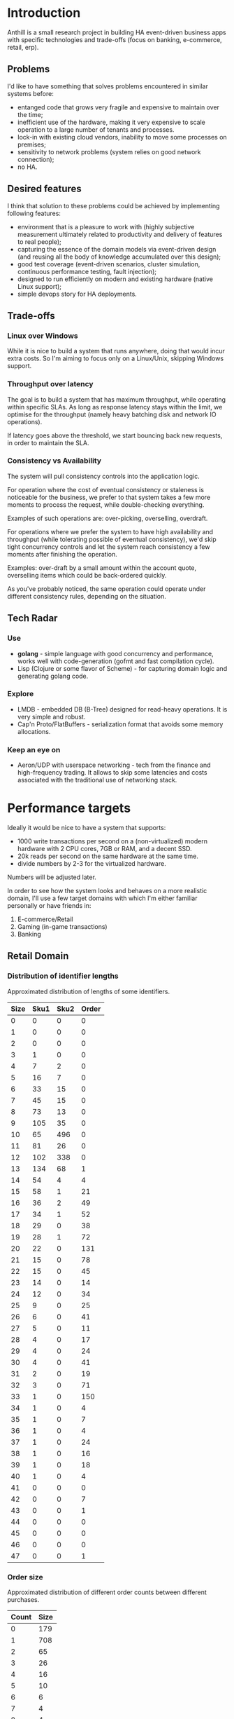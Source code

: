 
* Introduction

Anthill is a small research project in building HA event-driven
business apps with specific technologies and trade-offs (focus on
banking, e-commerce, retail, erp).

** Problems

I'd like to have something that solves problems encountered in similar
systems before:

- entanged code that grows very fragile and expensive to maintain over
  the time;
- inefficient use of the hardware, making it very expensive to scale
  operation to a large number of tenants and processes.
- lock-in with existing cloud vendors, inability to move some
  processes on premises;
- sensitivity to network problems (system relies on good network
  connection);
- no HA.

** Desired features

I think that solution to these problems could be achieved by
implementing following features:

- environment that is a pleasure to work with (highly subjective
  measurement ultimately related to productivity and delivery of
  features to real people);
- capturing the essence of the domain models via event-driven design
  (and reusing all the body of knowledge accumulated over this
  design);
- good test coverage (event-driven scenarios, cluster simulation,
  continuous performance testing, fault injection);
- designed to run efficiently on modern and existing hardware (native
  Linux support);
- simple devops story for HA deployments.


** Trade-offs

*** Linux over Windows

While it is nice to build a system that runs anywhere, doing that
would incur extra costs. So I'm aiming to focus only on a Linux/Unix,
skipping Windows support.

*** Throughput over latency

The goal is to build a system that has maximum throughput, while
operating within specific SLAs. As long as response latency stays
within the limit, we optimise for the throughput (namely heavy
batching disk and network IO operations).

If latency goes above the threshold, we start bouncing back new
requests, in order to maintain the SLA.

*** Consistency vs Availability

The system will pull consistency controls into the application logic.

For operation where the cost of eventual consistency or staleness is
noticeable for the business, we prefer to that system takes a few more
moments to process the request, while double-checking everything.

Examples of such operations are: over-picking, overselling, overdraft.

For operations where we prefer the system to have high availability
and throughput (while tolerating possible of eventual consistency),
we'd skip tight concurrency controls and let the system reach
consistency a few moments after finishing the operation.

Examples: over-draft by a small amount within the account quote,
overselling items which could be back-ordered quickly.

As you've probably noticed, the same operation could operate under
different consistency rules, depending on the situation.
  

** Tech Radar

*** Use

- *golang* - simple language with good concurrency and performance,
  works well with code-generation (gofmt and fast compilation cycle).
- Lisp (Clojure or some flavor of Scheme) - for capturing domain logic
  and generating golang code.

*** Explore

- LMDB - embedded DB (B-Tree) designed for read-heavy operations. It
  is very simple and robust.
- Cap'n Proto/FlatBuffers - serialization format that avoids some
  memory allocations.


*** Keep an eye on

- Aeron/UDP with userspace networking - tech from the finance and
  high-frequency trading. It allows to skip some latencies and costs
  associated with the traditional use of networking stack.





* Performance targets

Ideally it would be nice to have a system that supports:

- 1000 write transactions per second on a (non-virtualized) modern
  hardware with 2 CPU cores, 7GB or RAM, and a decent SSD.
- 20k reads per second on the same hardware at the same time.
- divide numbers by 2-3 for the virtualized hardware.

Numbers will be adjusted later.

In order to see how the system looks and behaves on a more realistic
domain, I'll use a few target domains with which I'm either familiar
personally or have friends in:

1. E-commerce/Retail
2. Gaming (in-game transactions)
3. Banking


** Retail Domain 
*** Distribution of identifier lengths

Approximated distribution of lengths of some identifiers.

| Size | Sku1 | Sku2 | Order  |
|------+------+------+--------|
|    0 |    0 |    0 |      0 |
|    1 |    0 |    0 |      0 |
|    2 |    0 |    0 |      0 |
|    3 |    1 |    0 |      0 |
|    4 |    7 |    2 |      0 |
|    5 |   16 |    7 |      0 |
|    6 |   33 |   15 |      0 |
|    7 |   45 |   15 |      0 |
|    8 |   73 |   13 |      0 |
|    9 |  105 |   35 |      0 |
|   10 |   65 |  496 |      0 |
|   11 |   81 |   26 |      0 |
|   12 |  102 |  338 |      0 |
|   13 |  134 |   68 |      1 |
|   14 |   54 |    4 |      4 |
|   15 |   58 |    1 |     21 |
|   16 |   36 |    2 |     49 |
|   17 |   34 |    1 |     52 |
|   18 |   29 |    0 |     38 |
|   19 |   28 |    1 |     72 |
|   20 |   22 |    0 |    131 |
|   21 |   15 |    0 |     78 |
|   22 |   15 |    0 |     45 |
|   23 |   14 |    0 |     14 |
|   24 |   12 |    0 |     34 |
|   25 |    9 |    0 |     25 |
|   26 |    6 |    0 |     41 |
|   27 |    5 |    0 |     11 |
|   28 |    4 |    0 |     17 |
|   29 |    4 |    0 |     24 |
|   30 |    4 |    0 |     41 |
|   31 |    2 |    0 |     19 |
|   32 |    3 |    0 |     71 |
|   33 |    1 |    0 |    150 |
|   34 |    1 |    0 |      4 |
|   35 |    1 |    0 |      7 |
|   36 |    1 |    0 |      4 |
|   37 |    1 |    0 |     24 |
|   38 |    1 |    0 |     16 |
|   39 |    1 |    0 |     18 |
|   40 |    1 |    0 |      4 |
|   41 |    0 |    0 |      0 |
|   42 |    0 |    0 |      7 |
|   43 |    0 |    0 |      1 |
|   44 |    0 |    0 |      0 |
|   45 |    0 |    0 |      0 |
|   46 |    0 |    0 |      0 |
|   47 |    0 |    0 |      1 |

*** Order size

Approximated distribution of different order counts between different
purchases.

| Count | Size |
|-------+------|
|     0 |  179 |
|     1 |  708 |
|     2 |   65 |
|     3 |   26 |
|     4 |   16 |
|     5 |   10 |
|     6 |    6 |
|     7 |    4 |
|     8 |    4 |
|     9 |    2 |
|    10 |    1 |
|    11 |    1 |
|    12 |    1 |

